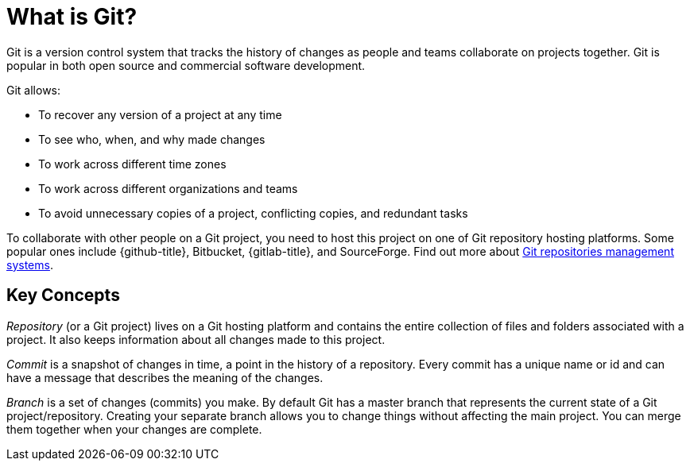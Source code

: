 [id='con_what-is-git']

= What is Git?

Git is a version control system that tracks the history of changes as people and teams collaborate on projects together.
Git is popular in both open source and commercial software development.

Git allows:

* To recover any version of a project at any time
* To see who, when, and why made changes
* To work across different time zones
* To work across different organizations and teams
* To avoid unnecessary copies of a project, conflicting copies, and redundant tasks

To collaborate with other people on a Git project, you need to host this project on one of Git repository hosting platforms. Some popular ones include {github-title},
Bitbucket, {gitlab-title}, and SourceForge. Find out more
about link:https://git.wiki.kernel.org/index.php/GitHosting[Git repositories management systems].

== Key Concepts
_Repository_ (or a Git project) lives on a Git hosting platform and contains the entire
collection of files and folders associated with a project. It also keeps information about all changes made to this project.

_Commit_ is a snapshot of changes in time, a point in the history of a repository.
Every commit has a unique name or id and can have a message that describes the meaning of the changes.

_Branch_ is a set of changes (commits) you make. By default Git has a master branch
that represents the current state of a Git project/repository. Creating your separate branch allows you
to change things without affecting the main project. You can merge them together when your changes are complete.
